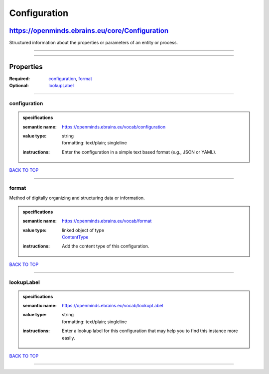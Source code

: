 #############
Configuration
#############

***********************************************
https://openminds.ebrains.eu/core/Configuration
***********************************************

Structured information about the properties or parameters of an entity or process.

------------

------------

**********
Properties
**********

:Required: `configuration <configuration_heading_>`_, `format <format_heading_>`_
:Optional: `lookupLabel <lookupLabel_heading_>`_

------------

.. _configuration_heading:

configuration
-------------

.. admonition:: specifications

   :semantic name: https://openminds.ebrains.eu/vocab/configuration
   :value type: | string
                | formatting: text/plain; singleline
   :instructions: Enter the configuration in a simple text based format (e.g., JSON or YAML).

`BACK TO TOP <Configuration_>`_

------------

.. _format_heading:

format
------

Method of digitally organizing and structuring data or information.

.. admonition:: specifications

   :semantic name: https://openminds.ebrains.eu/vocab/format
   :value type: | linked object of type
                | `ContentType <https://openminds.ebrains.eu/core/ContentType>`_
   :instructions: Add the content type of this configuration.

`BACK TO TOP <Configuration_>`_

------------

.. _lookupLabel_heading:

lookupLabel
-----------

.. admonition:: specifications

   :semantic name: https://openminds.ebrains.eu/vocab/lookupLabel
   :value type: | string
                | formatting: text/plain; singleline
   :instructions: Enter a lookup label for this configuration that may help you to find this instance more easily.

`BACK TO TOP <Configuration_>`_

------------

